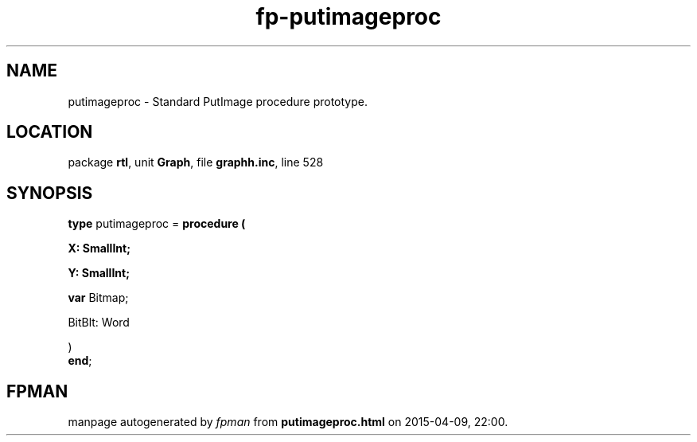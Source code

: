 .\" file autogenerated by fpman
.TH "fp-putimageproc" 3 "2014-03-14" "fpman" "Free Pascal Programmer's Manual"
.SH NAME
putimageproc - Standard PutImage procedure prototype.
.SH LOCATION
package \fBrtl\fR, unit \fBGraph\fR, file \fBgraphh.inc\fR, line 528
.SH SYNOPSIS
\fBtype\fR putimageproc = \fBprocedure (


 X: SmallInt;


 Y: SmallInt;


 \fBvar \fRBitmap;


 BitBlt: Word


)\fR
.br
\fBend\fR;
.SH FPMAN
manpage autogenerated by \fIfpman\fR from \fBputimageproc.html\fR on 2015-04-09, 22:00.

